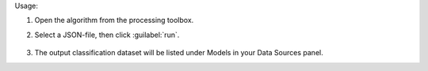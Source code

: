 Usage:

1. Open the algorithm from the processing toolbox.

2. Select a JSON-file, then click :guilabel:`run`.

    .. figure:: ../../processing_algorithms_includes/dataset_creation/img/classjson.png
       :align: center

3. The output classification dataset will be listed under Models in your Data Sources panel.
